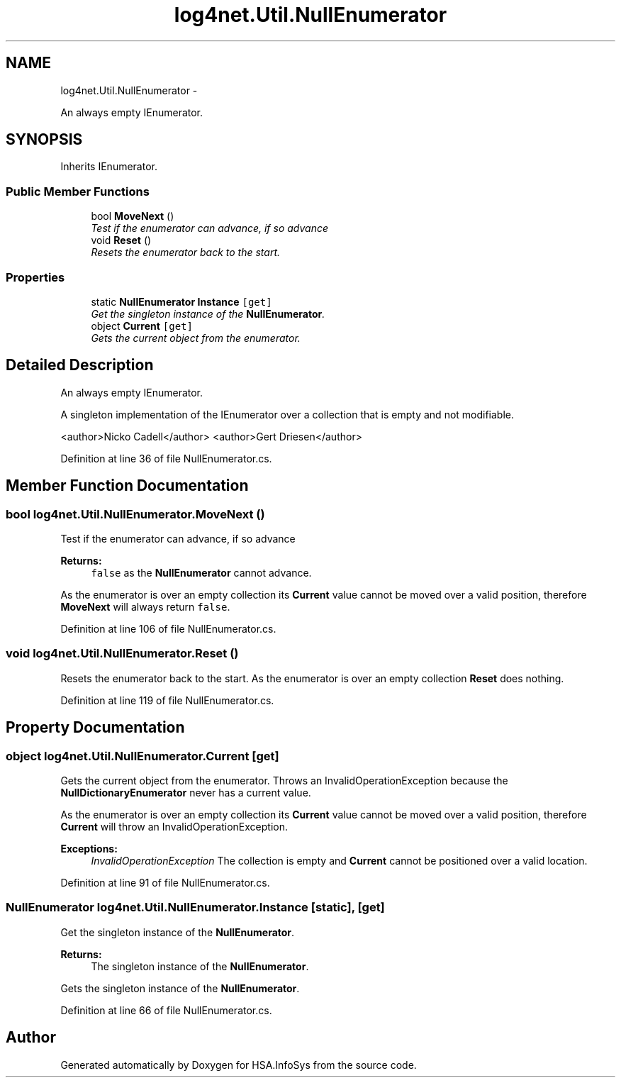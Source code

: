 .TH "log4net.Util.NullEnumerator" 3 "Fri Jul 5 2013" "Version 1.0" "HSA.InfoSys" \" -*- nroff -*-
.ad l
.nh
.SH NAME
log4net.Util.NullEnumerator \- 
.PP
An always empty IEnumerator\&.  

.SH SYNOPSIS
.br
.PP
.PP
Inherits IEnumerator\&.
.SS "Public Member Functions"

.in +1c
.ti -1c
.RI "bool \fBMoveNext\fP ()"
.br
.RI "\fITest if the enumerator can advance, if so advance \fP"
.ti -1c
.RI "void \fBReset\fP ()"
.br
.RI "\fIResets the enumerator back to the start\&. \fP"
.in -1c
.SS "Properties"

.in +1c
.ti -1c
.RI "static \fBNullEnumerator\fP \fBInstance\fP\fC [get]\fP"
.br
.RI "\fIGet the singleton instance of the \fBNullEnumerator\fP\&. \fP"
.ti -1c
.RI "object \fBCurrent\fP\fC [get]\fP"
.br
.RI "\fIGets the current object from the enumerator\&. \fP"
.in -1c
.SH "Detailed Description"
.PP 
An always empty IEnumerator\&. 

A singleton implementation of the IEnumerator over a collection that is empty and not modifiable\&. 
.PP
<author>Nicko Cadell</author> <author>Gert Driesen</author> 
.PP
Definition at line 36 of file NullEnumerator\&.cs\&.
.SH "Member Function Documentation"
.PP 
.SS "bool log4net\&.Util\&.NullEnumerator\&.MoveNext ()"

.PP
Test if the enumerator can advance, if so advance 
.PP
\fBReturns:\fP
.RS 4
\fCfalse\fP as the \fBNullEnumerator\fP cannot advance\&.
.RE
.PP
.PP
As the enumerator is over an empty collection its \fBCurrent\fP value cannot be moved over a valid position, therefore \fBMoveNext\fP will always return \fCfalse\fP\&. 
.PP
Definition at line 106 of file NullEnumerator\&.cs\&.
.SS "void log4net\&.Util\&.NullEnumerator\&.Reset ()"

.PP
Resets the enumerator back to the start\&. As the enumerator is over an empty collection \fBReset\fP does nothing\&. 
.PP
Definition at line 119 of file NullEnumerator\&.cs\&.
.SH "Property Documentation"
.PP 
.SS "object log4net\&.Util\&.NullEnumerator\&.Current\fC [get]\fP"

.PP
Gets the current object from the enumerator\&. Throws an InvalidOperationException because the \fBNullDictionaryEnumerator\fP never has a current value\&. 
.PP
As the enumerator is over an empty collection its \fBCurrent\fP value cannot be moved over a valid position, therefore \fBCurrent\fP will throw an InvalidOperationException\&. 
.PP
\fBExceptions:\fP
.RS 4
\fIInvalidOperationException\fP The collection is empty and \fBCurrent\fP cannot be positioned over a valid location\&.
.RE
.PP

.PP
Definition at line 91 of file NullEnumerator\&.cs\&.
.SS "\fBNullEnumerator\fP log4net\&.Util\&.NullEnumerator\&.Instance\fC [static]\fP, \fC [get]\fP"

.PP
Get the singleton instance of the \fBNullEnumerator\fP\&. 
.PP
\fBReturns:\fP
.RS 4
The singleton instance of the \fBNullEnumerator\fP\&.
.RE
.PP
.PP
Gets the singleton instance of the \fBNullEnumerator\fP\&. 
.PP
Definition at line 66 of file NullEnumerator\&.cs\&.

.SH "Author"
.PP 
Generated automatically by Doxygen for HSA\&.InfoSys from the source code\&.
